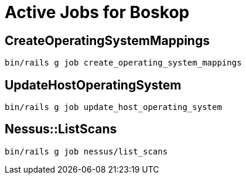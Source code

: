 = Active Jobs for Boskop

== CreateOperatingSystemMappings

    bin/rails g job create_operating_system_mappings

== UpdateHostOperatingSystem

    bin/rails g job update_host_operating_system

== Nessus::ListScans

    bin/rails g job nessus/list_scans
